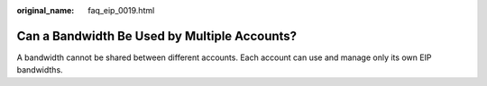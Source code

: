 :original_name: faq_eip_0019.html

.. _faq_eip_0019:

Can a Bandwidth Be Used by Multiple Accounts?
=============================================

A bandwidth cannot be shared between different accounts. Each account can use and manage only its own EIP bandwidths.

